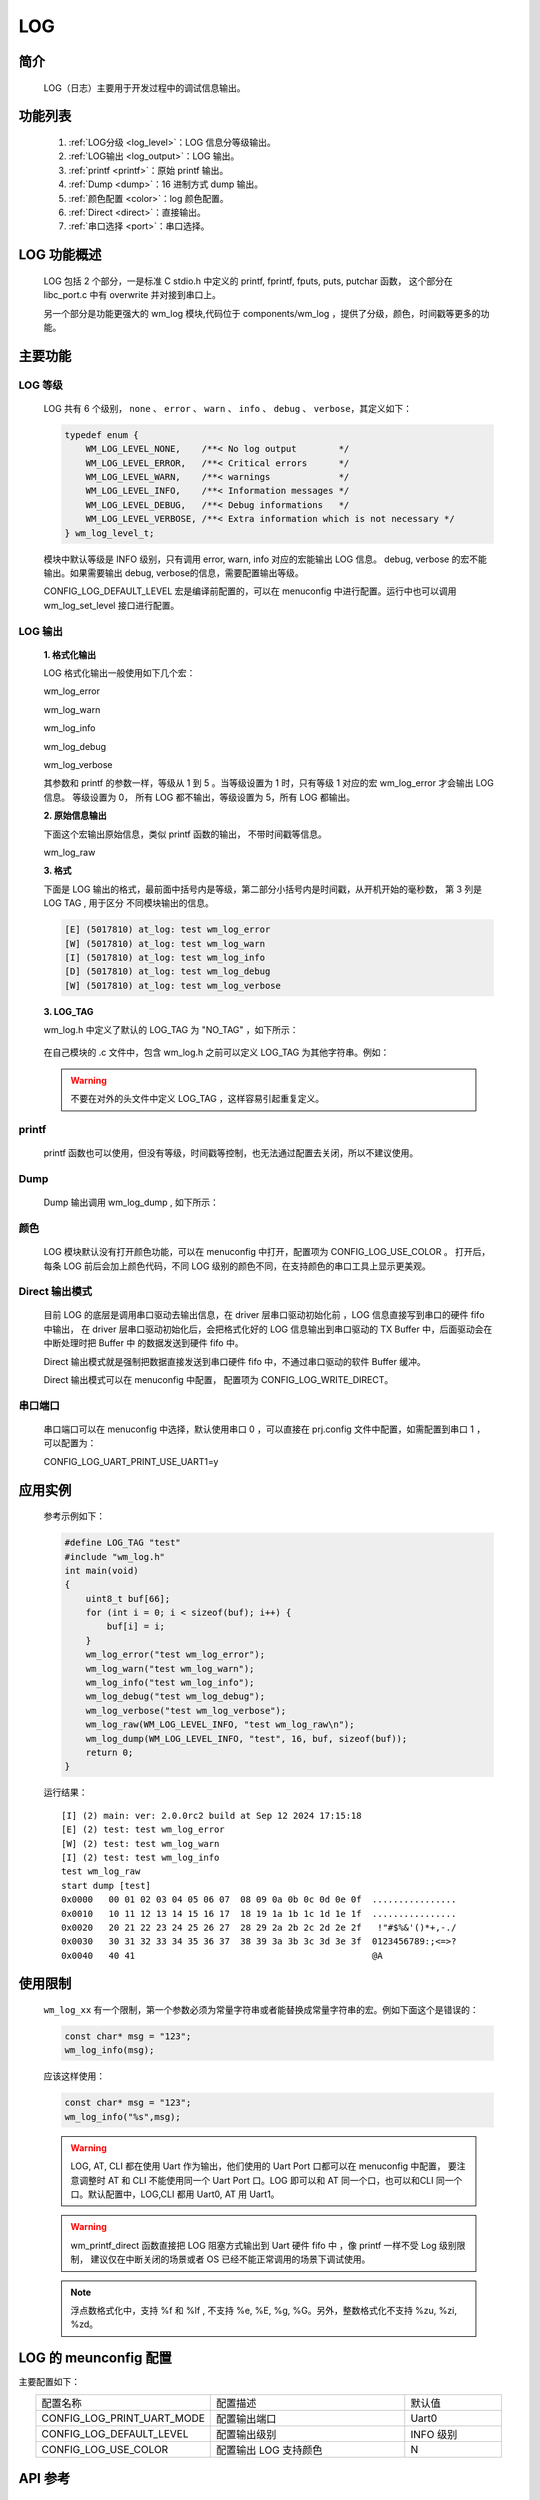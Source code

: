 
.. _wm_log:

LOG
=============

简介
-------------

    LOG（日志）主要用于开发过程中的调试信息输出。


功能列表
------------
    1. :ref:`LOG分级 <log_level>`：LOG 信息分等级输出。
    2. :ref:`LOG输出 <log_output>`：LOG 输出。
    3. :ref:`printf <printf>`：原始 printf 输出。
    4. :ref:`Dump <dump>`：16 进制方式 dump 输出。
    5. :ref:`颜色配置 <color>`：log 颜色配置。
    6. :ref:`Direct <direct>`：直接输出。
    7. :ref:`串口选择 <port>`：串口选择。


LOG 功能概述
---------------

    LOG 包括 2 个部分，一是标准 C stdio.h 中定义的 printf, fprintf, fputs, puts, putchar 函数， 这个部分在 libc_port.c 中有 overwrite 并对接到串口上。

    另一个部分是功能更强大的 wm_log 模块,代码位于 components/wm_log ，提供了分级，颜色，时间戳等更多的功能。


主要功能
---------------

.. _log_level:

LOG 等级
^^^^^^^^^^^^^^^

    LOG 共有 6 个级别， ``none`` 、 ``error`` 、 ``warn`` 、 ``info`` 、 ``debug`` 、 ``verbose``，其定义如下：

    .. code:: c

        typedef enum {
            WM_LOG_LEVEL_NONE,    /**< No log output        */
            WM_LOG_LEVEL_ERROR,   /**< Critical errors      */
            WM_LOG_LEVEL_WARN,    /**< warnings             */
            WM_LOG_LEVEL_INFO,    /**< Information messages */
            WM_LOG_LEVEL_DEBUG,   /**< Debug informations   */
            WM_LOG_LEVEL_VERBOSE, /**< Extra information which is not necessary */
        } wm_log_level_t;



    模块中默认等级是 INFO 级别，只有调用 error, warn, info 对应的宏能输出 LOG 信息。 debug, verbose 的宏不能输出。如果需要输出 debug, verbose的信息，需要配置输出等级。

    CONFIG_LOG_DEFAULT_LEVEL 宏是编译前配置的，可以在 menuconfig 中进行配置。运行中也可以调用 wm_log_set_level 接口进行配置。

.. _log_output:

LOG 输出
^^^^^^^^^^^^^^^

    **1. 格式化输出**

    LOG 格式化输出一般使用如下几个宏：

    wm_log_error

    wm_log_warn

    wm_log_info

    wm_log_debug

    wm_log_verbose

    其参数和 printf 的参数一样，等级从 1 到 5 。当等级设置为 1 时，只有等级 1 对应的宏 wm_log_error 才会输出 LOG 信息。
    等级设置为 0， 所有 LOG 都不输出，等级设置为 5，所有 LOG 都输出。

    **2. 原始信息输出**

    下面这个宏输出原始信息，类似 printf 函数的输出， 不带时间戳等信息。

    wm_log_raw

    **3. 格式**

    下面是 LOG 输出的格式，最前面中括号内是等级，第二部分小括号内是时间戳，从开机开始的毫秒数， 第 3 列是 LOG TAG , 用于区分
    不同模块输出的信息。

    .. code::

        [E] (5017810) at_log: test wm_log_error
        [W] (5017810) at_log: test wm_log_warn
        [I] (5017810) at_log: test wm_log_info
        [D] (5017810) at_log: test wm_log_debug
        [W] (5017810) at_log: test wm_log_verbose


    **3. LOG_TAG**

    wm_log.h 中定义了默认的 LOG_TAG 为 "NO_TAG" ，如下所示：

        .. code::c

            #if !defined(LOG_TAG)
                #define LOG_TAG "NO_TAG"
            #endif

    在自己模块的 .c 文件中，包含 wm_log.h 之前可以定义 LOG_TAG 为其他字符串。例如：

        .. code::c

            #define LOG_TAG "my_module"
            #include "wm_log.h"

    .. warning::
        不要在对外的头文件中定义 LOG_TAG ，这样容易引起重复定义。


.. _printf:

printf
^^^^^^^^^^^^^^^

    printf 函数也可以使用，但没有等级，时间戳等控制，也无法通过配置去关闭，所以不建议使用。



.. _dump:

Dump
^^^^^^^^^^^^^^^

    Dump 输出调用 wm_log_dump , 如下所示：


    .. code::c

        wm_log_dump(WM_LOG_LEVEL_INFO, "test", 16, buf, sizeof(buf));



.. _color:

颜色
^^^^^^^^^^^^^^^

    LOG 模块默认没有打开颜色功能，可以在 menuconfig 中打开，配置项为 CONFIG_LOG_USE_COLOR 。
    打开后，每条 LOG 前后会加上颜色代码，不同 LOG 级别的颜色不同，在支持颜色的串口工具上显示更美观。


.. _Direct:

Direct 输出模式
^^^^^^^^^^^^^^^

    目前 LOG 的底层是调用串口驱动去输出信息，在 driver 层串口驱动初始化前 ，LOG 信息直接写到串口的硬件 fifo 中输出，
    在 driver 层串口驱动初始化后，会把格式化好的 LOG 信息输出到串口驱动的 TX Buffer 中，后面驱动会在中断处理时把 Buffer 中
    的数据发送到硬件 fifo 中。

    Direct 输出模式就是强制把数据直接发送到串口硬件 fifo 中，不通过串口驱动的软件 Buffer 缓冲。

    Direct 输出模式可以在 menuconfig 中配置， 配置项为 CONFIG_LOG_WRITE_DIRECT。


.. _port:

串口端口
^^^^^^^^^^^^^^^

    串口端口可以在 menuconfig 中选择，默认使用串口 0 ，可以直接在 prj.config 文件中配置，如需配置到串口 1 ，可以配置为：

    CONFIG_LOG_UART_PRINT_USE_UART1=y




应用实例
---------

    参考示例如下：

    .. code:: c

        #define LOG_TAG "test"
        #include "wm_log.h"
        int main(void)
        {
            uint8_t buf[66];
            for (int i = 0; i < sizeof(buf); i++) {
                buf[i] = i;
            }
            wm_log_error("test wm_log_error");
            wm_log_warn("test wm_log_warn");
            wm_log_info("test wm_log_info");
            wm_log_debug("test wm_log_debug");
            wm_log_verbose("test wm_log_verbose");
            wm_log_raw(WM_LOG_LEVEL_INFO, "test wm_log_raw\n");
            wm_log_dump(WM_LOG_LEVEL_INFO, "test", 16, buf, sizeof(buf));
            return 0;
        }



    运行结果：

    ::

        [I] (2) main: ver: 2.0.0rc2 build at Sep 12 2024 17:15:18
        [E] (2) test: test wm_log_error
        [W] (2) test: test wm_log_warn
        [I] (2) test: test wm_log_info
        test wm_log_raw
        start dump [test]
        0x0000   00 01 02 03 04 05 06 07  08 09 0a 0b 0c 0d 0e 0f  ................
        0x0010   10 11 12 13 14 15 16 17  18 19 1a 1b 1c 1d 1e 1f  ................
        0x0020   20 21 22 23 24 25 26 27  28 29 2a 2b 2c 2d 2e 2f   !"#$%&'()*+,-./
        0x0030   30 31 32 33 34 35 36 37  38 39 3a 3b 3c 3d 3e 3f  0123456789:;<=>?
        0x0040   40 41                                             @A



使用限制
---------

    ``wm_log_xx`` 有一个限制，第一个参数必须为常量字符串或者能替换成常量字符串的宏。例如下面这个是错误的：

    .. code:: c

        const char* msg = "123";
        wm_log_info(msg);

    应该这样使用：

    .. code:: c

        const char* msg = "123";
        wm_log_info("%s",msg);


    .. warning::

        LOG, AT, CLI 都在使用 Uart 作为输出，他们使用的 Uart Port 口都可以在 menuconfig 中配置，
        要注意调整时 AT 和 CLI 不能使用同一个 Uart Port 口。LOG 即可以和 AT 同一个口，也可以和CLI
        同一个口。默认配置中，LOG,CLI 都用 Uart0, AT 用 Uart1。

    .. warning::

        wm_printf_direct 函数直接把 LOG 阻塞方式输出到  Uart 硬件 fifo 中 ，像 printf 一样不受 Log 级别限制，
        建议仅在中断关闭的场景或者 OS 已经不能正常调用的场景下调试使用。

    .. note::

        浮点数格式化中，支持 %f 和 %lf , 不支持 %e, %E, %g, %G。另外，整数格式化不支持 %zu, %zi, %zd。


LOG 的 meunconfig 配置
--------------------------

主要配置如下：

.. list-table::
   :widths: 45 50 25 
   :header-rows: 0
   :align: center

   * - 配置名称
     - 配置描述
     - 默认值

   * - CONFIG_LOG_PRINT_UART_MODE 
     - 配置输出端口
     - Uart0

   * - CONFIG_LOG_DEFAULT_LEVEL
     - 配置输出级别
     - INFO 级别

   * - CONFIG_LOG_USE_COLOR
     - 配置输出 LOG 支持颜色
     - N


API 参考
---------

    查找 LOG 相关 API 请参考:

    :ref:`label-api-log`